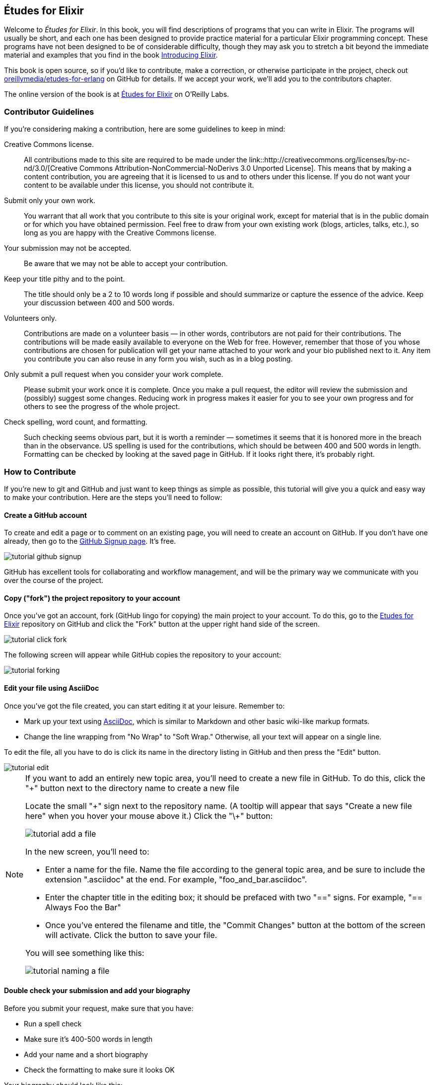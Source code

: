[preface]
== Études for Elixir

Welcome to _Études for Elixir_.  In this book, you will find descriptions of programs that you can write in Elixir. The programs will usually be short, and each one has been designed to provide practice material for a particular Elixir programming concept. These programs have not been designed to be of considerable difficulty, though they may ask you to stretch a bit beyond the immediate material and examples that you find in the book http://shop.oreilly.com/product/0000000000000.do[Introducing Elixir].

This book is open source, so if you'd like to contribute, make a correction, or otherwise participate in the project, check out https://github.com/oreillymedia/etudes-for-elixir[oreillymedia/etudes-for-erlang] on GitHub for details. If we accept your work, we'll add you to the contributors chapter.

The online version of the book is at http://chimera.labs.oreilly.com/books/1234000000726[Études for Elixir] on O'Reilly Labs.

=== Contributor Guidelines 

If you're considering making a contribution, here are some guidelines to keep in mind: 

Creative Commons license.::
   All contributions made to this site are required to be made under the link::http://creativecommons.org/licenses/by-nc-nd/3.0/[Creative Commons Attribution-NonCommercial-NoDerivs 3.0 Unported License]. This means that by making a content contribution, you are agreeing that it is licensed to us and to others under this license. If you do not want your content to be available under this license, you should not contribute it.

Submit only your own work.::
   You warrant that all work that you contribute to this site is your original work, except for material that is in the public domain or for which you have obtained permission. Feel free to draw from your own existing work (blogs, articles, talks, etc.), so long as you are happy with the Creative Commons license.

Your submission may not be accepted.::
   Be aware that we may not be able to accept your contribution.

Keep your title pithy and to the point.::
  The title should only be a 2 to 10 words long if possible and should summarize or capture the essence of the advice. Keep your discussion between 400 and 500 words. 

Volunteers only.::
   Contributions are made on a volunteer basis — in other words, contributors are not paid for their contributions. The contributions will be made easily available to everyone on the Web for free. However, remember that those of you whose contributions are chosen for publication will get your name attached to your work and your bio published next to it. Any item you contribute you can also reuse in any form you wish, such as in a blog posting.

Only submit a pull request when you consider your work complete.::
   Please submit your work once it is complete.  Once you make a pull request, the editor will review the submission and (possibly) suggest some changes.  Reducing work in progress makes it easier for you to see your own progress and for others to see the progress of the whole project.

Check spelling, word count, and formatting.::
   Such checking seems obvious part, but it is worth a reminder — sometimes it seems that it is honored more in the breach than in the observance. US spelling is used for the contributions, which should be between 400 and 500 words in length. Formatting can be checked by looking at the saved page in GitHub.  If it looks right there, it's probably right.

=== How to Contribute

If you're new to git and GitHub and just want to keep things as simple as possible, this tutorial will give you a quick and easy way to make your contribution.  Here are the steps you'll need to follow:

==== Create a GitHub account

To create and edit a page or to comment on an existing page, you will need to create an account on GitHub. If you don't have one already, then go to the https://github.com/signup/free[GitHub Signup page]. It's free.

image::images/tutorial_github_signup.png[]

GitHub has excellent tools for collaborating and workflow management, and will be the primary way we communicate with you over the course of the project.

==== Copy ("fork") the project repository to your account 

Once you've got an account, fork (GitHub lingo for copying) the main project to your account.  To do this, go to the  https://github.com/oreillymedia/etudes-for-elixir[Etudes for Elixir] repository on GitHub and click the "Fork" button at the upper right hand side of the screen.

image::images/tutorial_click_fork.png[]

The following screen will appear while GitHub copies the repository to your account:

image::images/tutorial_forking.png[]

==== Edit your file using AsciiDoc

Once you've got the file created, you can start editing it at your leisure.  Remember to:

* Mark up your text using http://powerman.name/doc/asciidoc[AsciiDoc], which is similar to Markdown and other basic wiki-like markup formats.
* Change the line wrapping from "No Wrap" to "Soft Wrap."  Otherwise, all your text will appear on a single line.

To edit the file, all you have to do is click its name in the directory listing in GitHub and then press the "Edit" button.  

image::images/tutorial_edit.png[]

[NOTE]
====

If you want to add an entirely new topic area, you'll need to create a new file in GitHub.  To do this, click the "+" button next to the directory name to create a new file

Locate the small "\+" sign next to the repository name.  (A tooltip will appear that says "Create a new file here" when you hover your mouse above it.)  Click the "\+" button:

image::images/tutorial_add_a_file.png[]

In the new screen, you'll need to: 

* Enter a name for the file.  Name the file according to the general topic area, and be sure to include the extension ".asciidoc" at the end.  For example, "foo_and_bar.asciidoc".
* Enter the chapter title in the editing box; it should be prefaced with two "==" signs.  For example, "== Always Foo the Bar"
* Once you've entered the filename and title, the "Commit Changes" button at the bottom of the screen will activate.  Click the button to save your file.

You will see something like this:

image::images/tutorial_naming_a_file.png[]

====

==== Double check your submission and add your biography

Before you submit your request, make sure that you have:

* Run a spell check
* Make sure it's 400-500 words in length
* Add your name and a short biography
* Check the formatting to make sure it looks OK

Your biography should look like this:

[source, asciidoc]
----
.About the Author
[NOTE]
****
Name:: 
   Nicola Tesla
Biography:: 
   Nicola Tesla is an inventor, electrical engineer, mechanical engineer, physicist, and futurist best known for his contributions to the design of the modern alternating current (AC) electrical supply system.
****
----

==== Submit a pull request

Once you've completed and double checked your submission, you're ready to submit it back to O'Reilly.  This is done by creating a "pull request" that will trigger the review process.  

image::images/tutorial_submit_pull_request.png[]

When you submit the pull request, you'll also be able to submit some additional information that will help us track your work:

* A title.  Please enter your name and the title of the contribution.  For example, "Andrew Odewahn: Always Foo the Bar"
* A comment.  Tell us a little bit about your contribution, as well as anything else you think we should know.

image::images/tutorial_pull_request_submission_form.png[]

==== Engage in back-and-forth

Once you submit your pull request, the project's maintainers will begin a back and forth with you in the discussion features.  You might be asked to make some revisions, shorten it, add additional elements, and so forth.
